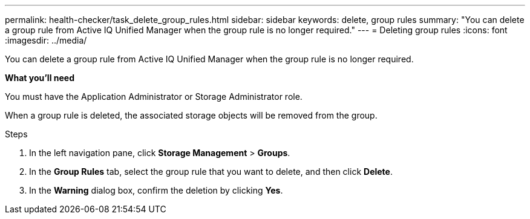 ---
permalink: health-checker/task_delete_group_rules.html
sidebar: sidebar
keywords: delete, group rules
summary: "You can delete a group rule from Active IQ Unified Manager when the group rule is no longer required."
---
= Deleting group rules
:icons: font
:imagesdir: ../media/

[.lead]
You can delete a group rule from Active IQ Unified Manager when the group rule is no longer required.

*What you'll need*

You must have the Application Administrator or Storage Administrator role.

When a group rule is deleted, the associated storage objects will be removed from the group.

.Steps
. In the left navigation pane, click *Storage Management* > *Groups*.
. In the *Group Rules* tab, select the group rule that you want to delete, and then click *Delete*.
. In the *Warning* dialog box, confirm the deletion by clicking *Yes*.
